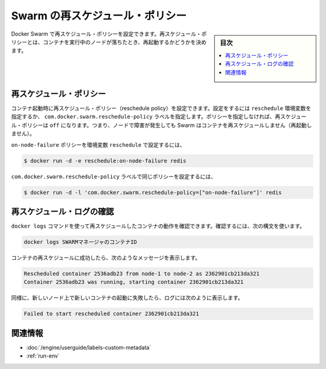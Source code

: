﻿.. -*- coding: utf-8 -*-
.. URL: https://docs.docker.com/swarm/discovery/
.. SOURCE: https://github.com/docker/swarm/blob/master/docs/discovery.md
   doc version: 1.11
      https://github.com/docker/swarm/commits/master/docs/discovery.md
.. check date: 2016/04/29
.. Commits on Mar 4, 2016 4b8ed91226a9a49c2acb7cb6fb07228b3fe10007
.. -------------------------------------------------------------------

.. Swarm Rescheduling

.. _swarm-re-scheduling:

===================================
Swarm の再スケジュール・ポリシー
===================================

.. sidebar:: 目次

   .. contents:: 
       :depth: 3
       :local:

.. You can set recheduling policies with Docker Swarm. A rescheduling policy determines what the Swarm scheduler does for containers when the nodes they are running on fail.

Docker Swarm で再スケジュール・ポリシーを設定できます。再スケジュール・ポリシーとは、コンテナを実行中のノードが落ちたとき、再起動するかどうかを決めます。


.. Rescheduling policies

.. _rescheduling-policies:

再スケジュール・ポリシー
==============================

.. You set the reschedule policy when you start a container. You can do this with the reschedule environment variable or the com.docker.swarm.reschedule-policy label. If you don’t specify a policy, the default rescheduling policy is off which means that Swarm does not restart a container when a node fails.

コンテナ起動時に再スケジュール・ポリシー（reschedule policy）を設定できます。設定をするには ``reschedule`` 環境変数を指定するか、 ``com.docker.swarm.reschedule-policy`` ラベルを指定します。ポリシーを指定しなければ、再スケジュール・ポリシーは ``off`` になります。つまり、ノードで障害が発生しても Swarm はコンテナを再スケジュールしません（再起動しません）。

.. To set the on-node-failure policy with a reschedule environment variable:

``on-node-failure`` ポリシーを環境変数 ``reschedule`` で設定するには、

.. code-block:: bash

   $ docker run -d -e reschedule:on-node-failure redis

.. To set the same policy with a com.docker.swarm.reschedule-policy label:

``com.docker.swarm.reschedule-policy`` ラベルで同じポリシーを設定するには、

.. code-block:: bash

   $ docker run -d -l 'com.docker.swarm.reschedule-policy=["on-node-failure"]' redis

.. Review reschedule logs

.. _review-reschedule-logs:

再スケジュール・ログの確認
==============================

.. You can use the docker logs command to review the rescheduled container actions. To do this, use the following command syntax:

``docker logs`` コマンドを使って再スケジュールしたコンテナの動作を確認できます。確認するには、次の構文を使います。

.. code-block:: bash

   docker logs SWARMマネージャのコンテナID

.. When a container is successfully rescheduled, it generates a message similar to the following:

コンテナの再スケジュールに成功したら、次のようなメッセージを表示します。

.. code-block:: bash

   Rescheduled container 2536adb23 from node-1 to node-2 as 2362901cb213da321
   Container 2536adb23 was running, starting container 2362901cb213da321

.. If for some reason, the new container fails to start on the new node, the log contains:

同様に、新しいノード上で新しいコンテナの起動に失敗したら、ログには次のように表示します。

.. code-block:: bash

   Failed to start rescheduled container 2362901cb213da321

.. Related information

関連情報
====================

..    Apply custom metadata
    Environment variables with run

* :doc:`/engine/userguide/labels-custom-metadata`
* :ref:`run-env`


.. seealso:: 

   Swarm Rescheduling
      https://docs.docker.com/swarm/scheduler/rescheduling/